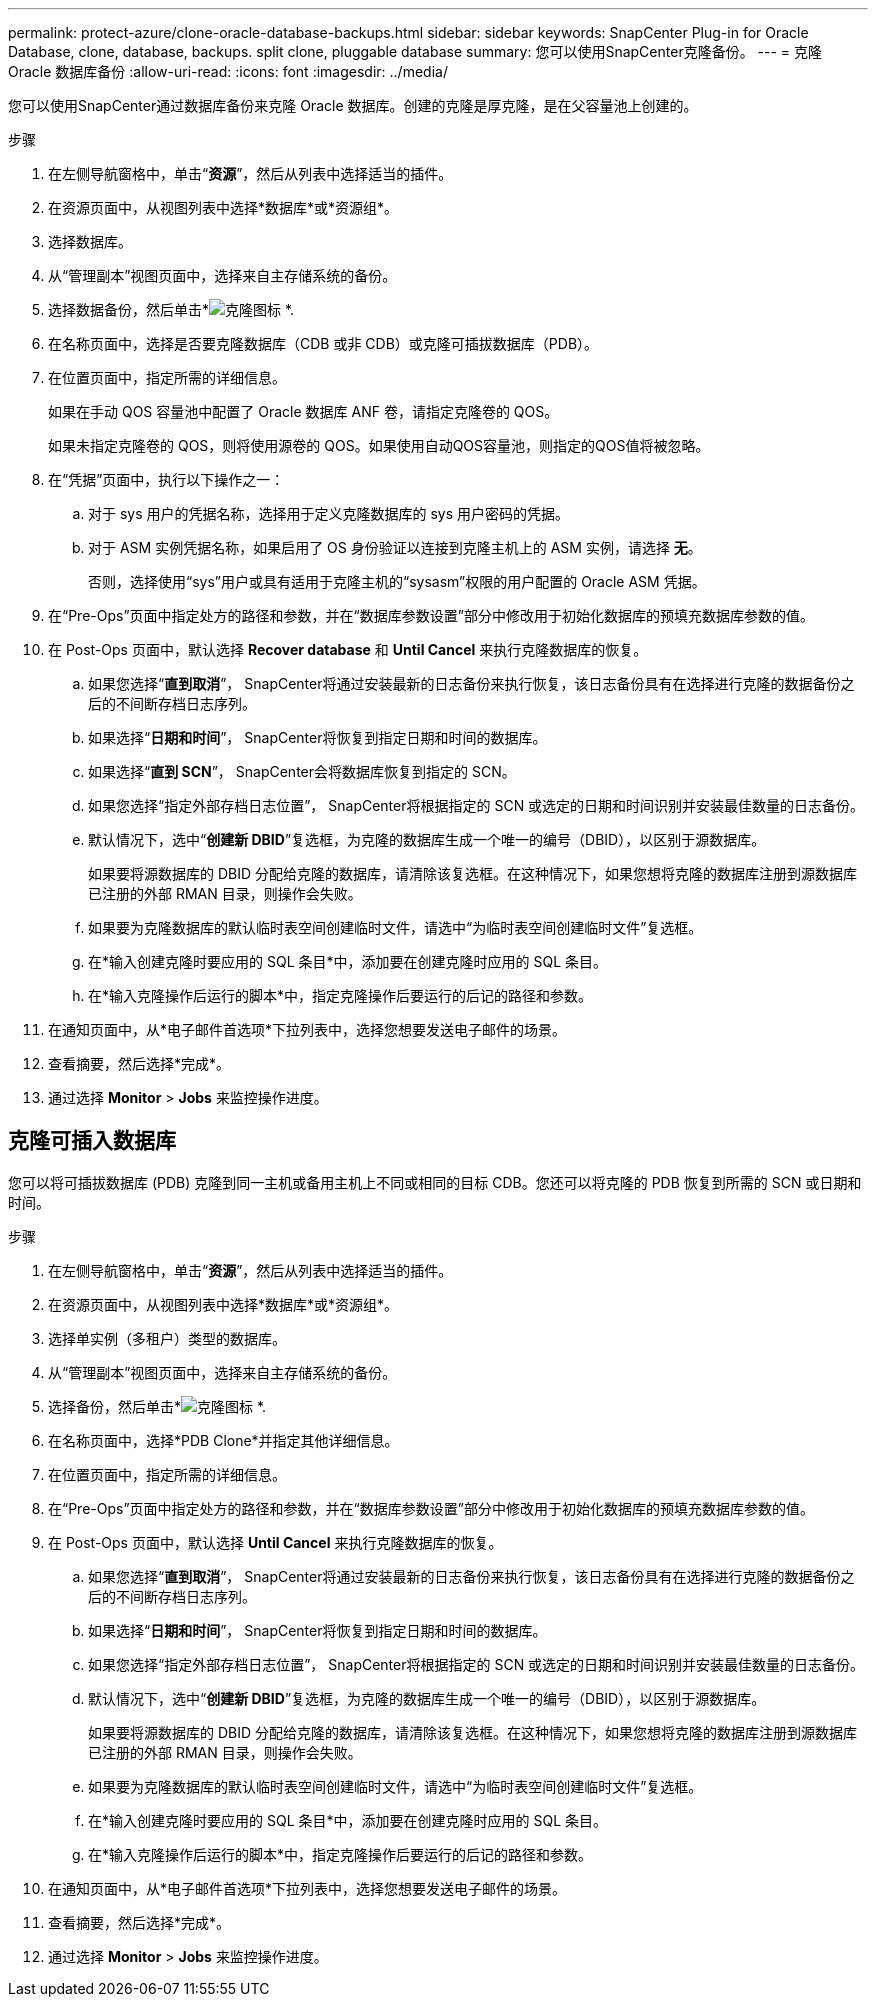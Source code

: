 ---
permalink: protect-azure/clone-oracle-database-backups.html 
sidebar: sidebar 
keywords: SnapCenter Plug-in for Oracle Database, clone, database, backups. split clone, pluggable database 
summary: 您可以使用SnapCenter克隆备份。 
---
= 克隆 Oracle 数据库备份
:allow-uri-read: 
:icons: font
:imagesdir: ../media/


[role="lead"]
您可以使用SnapCenter通过数据库备份来克隆 Oracle 数据库。创建的克隆是厚克隆，是在父容量池上创建的。

.步骤
. 在左侧导航窗格中，单击“*资源*”，然后从列表中选择适当的插件。
. 在资源页面中，从视图列表中选择*数据库*或*资源组*。
. 选择数据库。
. 从“管理副本”视图页面中，选择来自主存储系统的备份。
. 选择数据备份，然后单击*image:../media/clone_icon.gif["克隆图标"] *.
. 在名称页面中，选择是否要克隆数据库（CDB 或非 CDB）或克隆可插拔数据库（PDB）。
. 在位置页面中，指定所需的详细信息。
+
如果在手动 QOS 容量池中配置了 Oracle 数据库 ANF 卷，请指定克隆卷的 QOS。

+
如果未指定克隆卷的 QOS，则将使用源卷的 QOS。如果使用自动QOS容量池，则指定的QOS值将被忽略。

. 在“凭据”页面中，执行以下操作之一：
+
.. 对于 sys 用户的凭据名称，选择用于定义克隆数据库的 sys 用户密码的凭据。
.. 对于 ASM 实例凭据名称，如果启用了 OS 身份验证以连接到克隆主机上的 ASM 实例，请选择 *无*。
+
否则，选择使用“sys”用户或具有适用于克隆主机的“sysasm”权限的用户配置的 Oracle ASM 凭据。



. 在“Pre-Ops”页面中指定处方的路径和参数，并在“数据库参数设置”部分中修改用于初始化数据库的预填充数据库参数的值。
. 在 Post-Ops 页面中，默认选择 *Recover database* 和 *Until Cancel* 来执行克隆数据库的恢复。
+
.. 如果您选择“*直到取消*”， SnapCenter将通过安装最新的日志备份来执行恢复，该日志备份具有在选择进行克隆的数据备份之后的不间断存档日志序列。
.. 如果选择“*日期和时间*”， SnapCenter将恢复到指定日期和时间的数据库。
.. 如果选择“*直到 SCN*”， SnapCenter会将数据库恢复到指定的 SCN。
.. 如果您选择“指定外部存档日志位置”， SnapCenter将根据指定的 SCN 或选定的日期和时间识别并安装最佳数量的日志备份。
.. 默认情况下，选中“*创建新 DBID*”复选框，为克隆的数据库生成一个唯一的编号（DBID），以区别于源数据库。
+
如果要将源数据库的 DBID 分配给克隆的数据库，请清除该复选框。在这种情况下，如果您想将克隆的数据库注册到源数据库已注册的外部 RMAN 目录，则操作会失败。

.. 如果要为克隆数据库的默认临时表空间创建临时文件，请选中“为临时表空间创建临时文件”复选框。
.. 在*输入创建克隆时要应用的 SQL 条目*中，添加要在创建克隆时应用的 SQL 条目。
.. 在*输入克隆操作后运行的脚本*中，指定克隆操作后要运行的后记的路径和参数。


. 在通知页面中，从*电子邮件首选项*下拉列表中，选择您想要发送电子邮件的场景。
. 查看摘要，然后选择*完成*。
. 通过选择 *Monitor* > *Jobs* 来监控操作进度。




== 克隆可插入数据库

您可以将可插拔数据库 (PDB) 克隆到同一主机或备用主机上不同或相同的目标 CDB。您还可以将克隆的 PDB 恢复到所需的 SCN 或日期和时间。

.步骤
. 在左侧导航窗格中，单击“*资源*”，然后从列表中选择适当的插件。
. 在资源页面中，从视图列表中选择*数据库*或*资源组*。
. 选择单实例（多租户）类型的数据库。
. 从“管理副本”视图页面中，选择来自主存储系统的备份。
. 选择备份，然后单击*image:../media/clone_icon.gif["克隆图标"] *.
. 在名称页面中，选择*PDB Clone*并指定其他详细信息。
. 在位置页面中，指定所需的详细信息。
. 在“Pre-Ops”页面中指定处方的路径和参数，并在“数据库参数设置”部分中修改用于初始化数据库的预填充数据库参数的值。
. 在 Post-Ops 页面中，默认选择 *Until Cancel* 来执行克隆数据库的恢复。
+
.. 如果您选择“*直到取消*”， SnapCenter将通过安装最新的日志备份来执行恢复，该日志备份具有在选择进行克隆的数据备份之后的不间断存档日志序列。
.. 如果选择“*日期和时间*”， SnapCenter将恢复到指定日期和时间的数据库。
.. 如果您选择“指定外部存档日志位置”， SnapCenter将根据指定的 SCN 或选定的日期和时间识别并安装最佳数量的日志备份。
.. 默认情况下，选中“*创建新 DBID*”复选框，为克隆的数据库生成一个唯一的编号（DBID），以区别于源数据库。
+
如果要将源数据库的 DBID 分配给克隆的数据库，请清除该复选框。在这种情况下，如果您想将克隆的数据库注册到源数据库已注册的外部 RMAN 目录，则操作会失败。

.. 如果要为克隆数据库的默认临时表空间创建临时文件，请选中“为临时表空间创建临时文件”复选框。
.. 在*输入创建克隆时要应用的 SQL 条目*中，添加要在创建克隆时应用的 SQL 条目。
.. 在*输入克隆操作后运行的脚本*中，指定克隆操作后要运行的后记的路径和参数。


. 在通知页面中，从*电子邮件首选项*下拉列表中，选择您想要发送电子邮件的场景。
. 查看摘要，然后选择*完成*。
. 通过选择 *Monitor* > *Jobs* 来监控操作进度。

